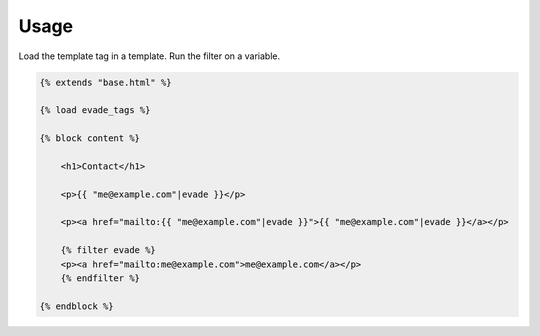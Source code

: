 .. _usage:

Usage
*****

Load the template tag in a template. Run the filter on a variable.

.. code-block:: django

   {% extends "base.html" %}

   {% load evade_tags %}

   {% block content %}

       <h1>Contact</h1>

       <p>{{ "me@example.com"|evade }}</p>

       <p><a href="mailto:{{ "me@example.com"|evade }}">{{ "me@example.com"|evade }}</a></p>

       {% filter evade %}
       <p><a href="mailto:me@example.com">me@example.com</a></p>
       {% endfilter %}

   {% endblock %}

